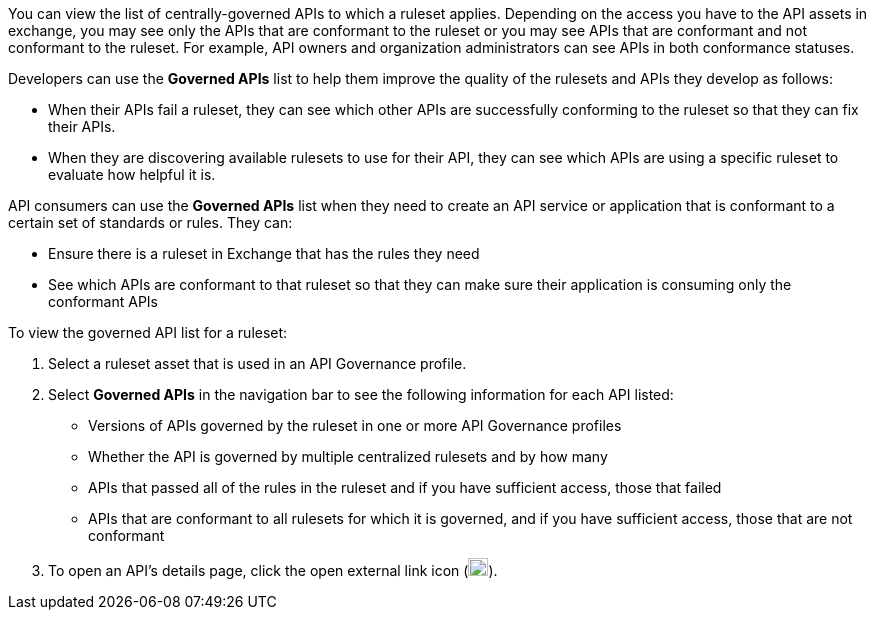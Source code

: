 // Used in docs-exchange/asset-details.adoc and docs-api-governance-documentation/view-conformance-status-in-exchange.adoc

You can view the list of centrally-governed APIs to which a ruleset applies. Depending on the access you have to the API assets in exchange, you may see only the APIs that are conformant to the ruleset or you may see APIs that are conformant and not conformant to the ruleset. For example, API owners and organization administrators can see APIs in both conformance statuses. 

Developers can use the *Governed APIs* list to help them improve the quality of the rulesets and APIs they develop as follows: 

* When their APIs fail a ruleset, they can see which other APIs are successfully conforming to the ruleset so that they can fix their APIs.
* When they are discovering available rulesets to use for their API, they can see which APIs are using a specific ruleset to evaluate how helpful it is.

API consumers can use the *Governed APIs* list when they need to create an API service or application that is conformant to a certain set of standards or rules. They can:

* Ensure there is a ruleset in Exchange that has the rules they need
* See which APIs are conformant to that ruleset so that they can make sure their application is consuming only the conformant APIs

To view the governed API list for a ruleset:

. Select a ruleset asset that is used in an API Governance profile. 
. Select *Governed APIs* in the navigation bar to see the following information for each API listed:

* Versions of APIs governed by the ruleset in one or more API Governance profiles
* Whether the API is governed by multiple centralized rulesets and by how many  
* APIs that passed all of the rules in the ruleset and if you have sufficient access, those that failed
* APIs that are conformant to all rulesets for which it is governed, and if you have sufficient access, those that are not conformant
+
. To open an API's details page, click the open external link icon (image:open-external-link-icon.png[width=20,height=18,fit=line]). 